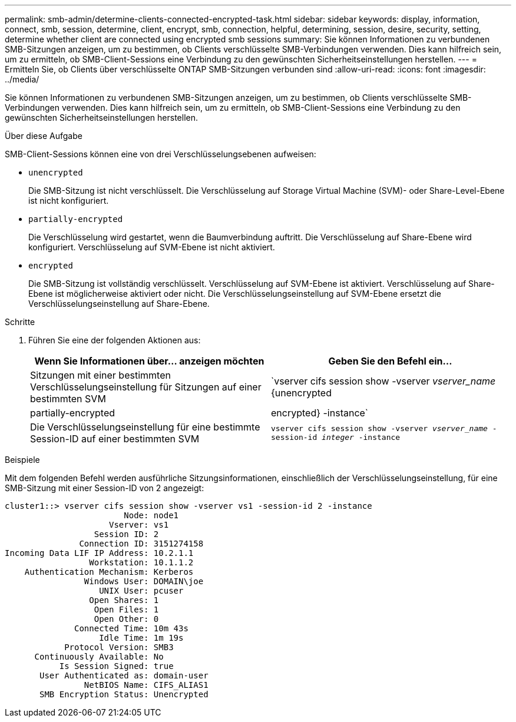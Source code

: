 ---
permalink: smb-admin/determine-clients-connected-encrypted-task.html 
sidebar: sidebar 
keywords: display, information, connect, smb, session, determine, client, encrypt, smb, connection, helpful, determining, session, desire, security, setting, determine whether client are connected using encrypted smb sessions 
summary: Sie können Informationen zu verbundenen SMB-Sitzungen anzeigen, um zu bestimmen, ob Clients verschlüsselte SMB-Verbindungen verwenden. Dies kann hilfreich sein, um zu ermitteln, ob SMB-Client-Sessions eine Verbindung zu den gewünschten Sicherheitseinstellungen herstellen. 
---
= Ermitteln Sie, ob Clients über verschlüsselte ONTAP SMB-Sitzungen verbunden sind
:allow-uri-read: 
:icons: font
:imagesdir: ../media/


[role="lead"]
Sie können Informationen zu verbundenen SMB-Sitzungen anzeigen, um zu bestimmen, ob Clients verschlüsselte SMB-Verbindungen verwenden. Dies kann hilfreich sein, um zu ermitteln, ob SMB-Client-Sessions eine Verbindung zu den gewünschten Sicherheitseinstellungen herstellen.

.Über diese Aufgabe
SMB-Client-Sessions können eine von drei Verschlüsselungsebenen aufweisen:

* `unencrypted`
+
Die SMB-Sitzung ist nicht verschlüsselt. Die Verschlüsselung auf Storage Virtual Machine (SVM)- oder Share-Level-Ebene ist nicht konfiguriert.

* `partially-encrypted`
+
Die Verschlüsselung wird gestartet, wenn die Baumverbindung auftritt. Die Verschlüsselung auf Share-Ebene wird konfiguriert. Verschlüsselung auf SVM-Ebene ist nicht aktiviert.

* `encrypted`
+
Die SMB-Sitzung ist vollständig verschlüsselt. Verschlüsselung auf SVM-Ebene ist aktiviert. Verschlüsselung auf Share-Ebene ist möglicherweise aktiviert oder nicht. Die Verschlüsselungseinstellung auf SVM-Ebene ersetzt die Verschlüsselungseinstellung auf Share-Ebene.



.Schritte
. Führen Sie eine der folgenden Aktionen aus:
+
|===
| Wenn Sie Informationen über... anzeigen möchten | Geben Sie den Befehl ein... 


 a| 
Sitzungen mit einer bestimmten Verschlüsselungseinstellung für Sitzungen auf einer bestimmten SVM
 a| 
`vserver cifs session show -vserver _vserver_name_ {unencrypted|partially-encrypted|encrypted} -instance`



 a| 
Die Verschlüsselungseinstellung für eine bestimmte Session-ID auf einer bestimmten SVM
 a| 
`vserver cifs session show -vserver _vserver_name_ -session-id _integer_ -instance`

|===


.Beispiele
Mit dem folgenden Befehl werden ausführliche Sitzungsinformationen, einschließlich der Verschlüsselungseinstellung, für eine SMB-Sitzung mit einer Session-ID von 2 angezeigt:

[listing]
----
cluster1::> vserver cifs session show -vserver vs1 -session-id 2 -instance
                        Node: node1
                     Vserver: vs1
                  Session ID: 2
               Connection ID: 3151274158
Incoming Data LIF IP Address: 10.2.1.1
                 Workstation: 10.1.1.2
    Authentication Mechanism: Kerberos
                Windows User: DOMAIN\joe
                   UNIX User: pcuser
                 Open Shares: 1
                  Open Files: 1
                  Open Other: 0
              Connected Time: 10m 43s
                   Idle Time: 1m 19s
            Protocol Version: SMB3
      Continuously Available: No
           Is Session Signed: true
       User Authenticated as: domain-user
                NetBIOS Name: CIFS_ALIAS1
       SMB Encryption Status: Unencrypted
----